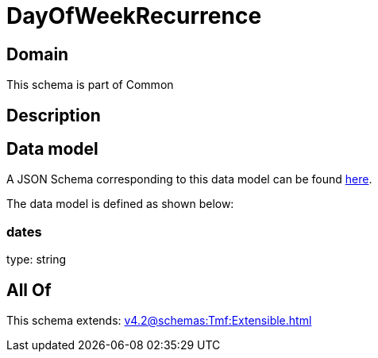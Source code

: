 = DayOfWeekRecurrence

[#domain]
== Domain

This schema is part of Common

[#description]
== Description




[#data_model]
== Data model

A JSON Schema corresponding to this data model can be found https://tmforum.org[here].

The data model is defined as shown below:


=== dates
type: string


[#all_of]
== All Of

This schema extends: xref:v4.2@schemas:Tmf:Extensible.adoc[]
